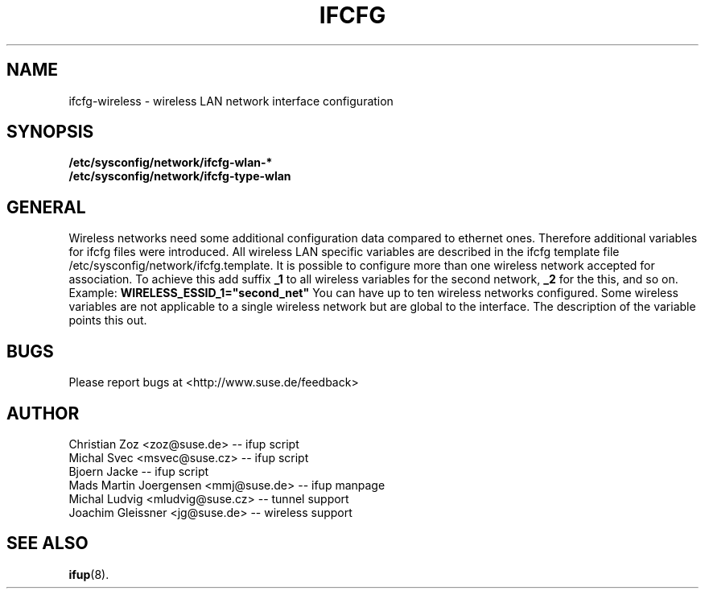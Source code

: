 .\" Process this file with
.\" groff -man -Tascii foo.1
.\"
.TH IFCFG 5 "December 2005" "sysconfig" "Network configuration"
.\" ...

.SH NAME
ifcfg-wireless \- wireless LAN network interface configuration
.SH SYNOPSIS
.B /etc/sysconfig/network/ifcfg-wlan-*
.br
.B /etc/sysconfig/network/ifcfg-type-wlan

.SH GENERAL
Wireless networks need some additional configuration data compared to ethernet
ones. Therefore additional variables for ifcfg files were introduced.
All wireless LAN specific variables are described in the ifcfg template file
/etc/sysconfig/network/ifcfg.template. It is possible to configure more than
one wireless network accepted for association. To achieve this add suffix
.B _1 
to all wireless variables for the second network,
.B _2
for the this, and so on. Example:
.B WIRELESS_ESSID_1="second_net"
You can have up to ten wireless networks configured. Some wireless variables
are not applicable to a single wireless network but are global to the
interface. The description of the variable points this out.

.SH BUGS
Please report bugs at <http://www.suse.de/feedback>
.SH AUTHOR
.nf
Christian Zoz <zoz@suse.de> -- ifup script
Michal Svec <msvec@suse.cz> -- ifup script
Bjoern Jacke -- ifup script
Mads Martin Joergensen <mmj@suse.de> -- ifup manpage 
Michal Ludvig <mludvig@suse.cz> -- tunnel support
Joachim Gleissner <jg@suse.de> -- wireless support
.fi
.SH "SEE ALSO"
.BR ifup (8).
